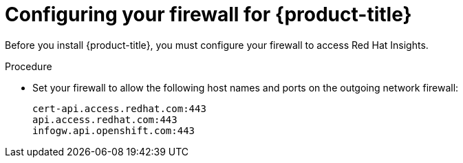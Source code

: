 // Module included in the following assemblies:
//
// * installing/install_config/configuring-firewall.adoc

[id="configuring-firewall_{context}"]
= Configuring your firewall for {product-title}

Before you install {product-title}, you must configure your firewall to access
Red Hat Insights.

.Procedure

* Set your firewall to allow the following host names and ports on the outgoing
network firewall:
+
----
cert-api.access.redhat.com:443
api.access.redhat.com:443
infogw.api.openshift.com:443
----
